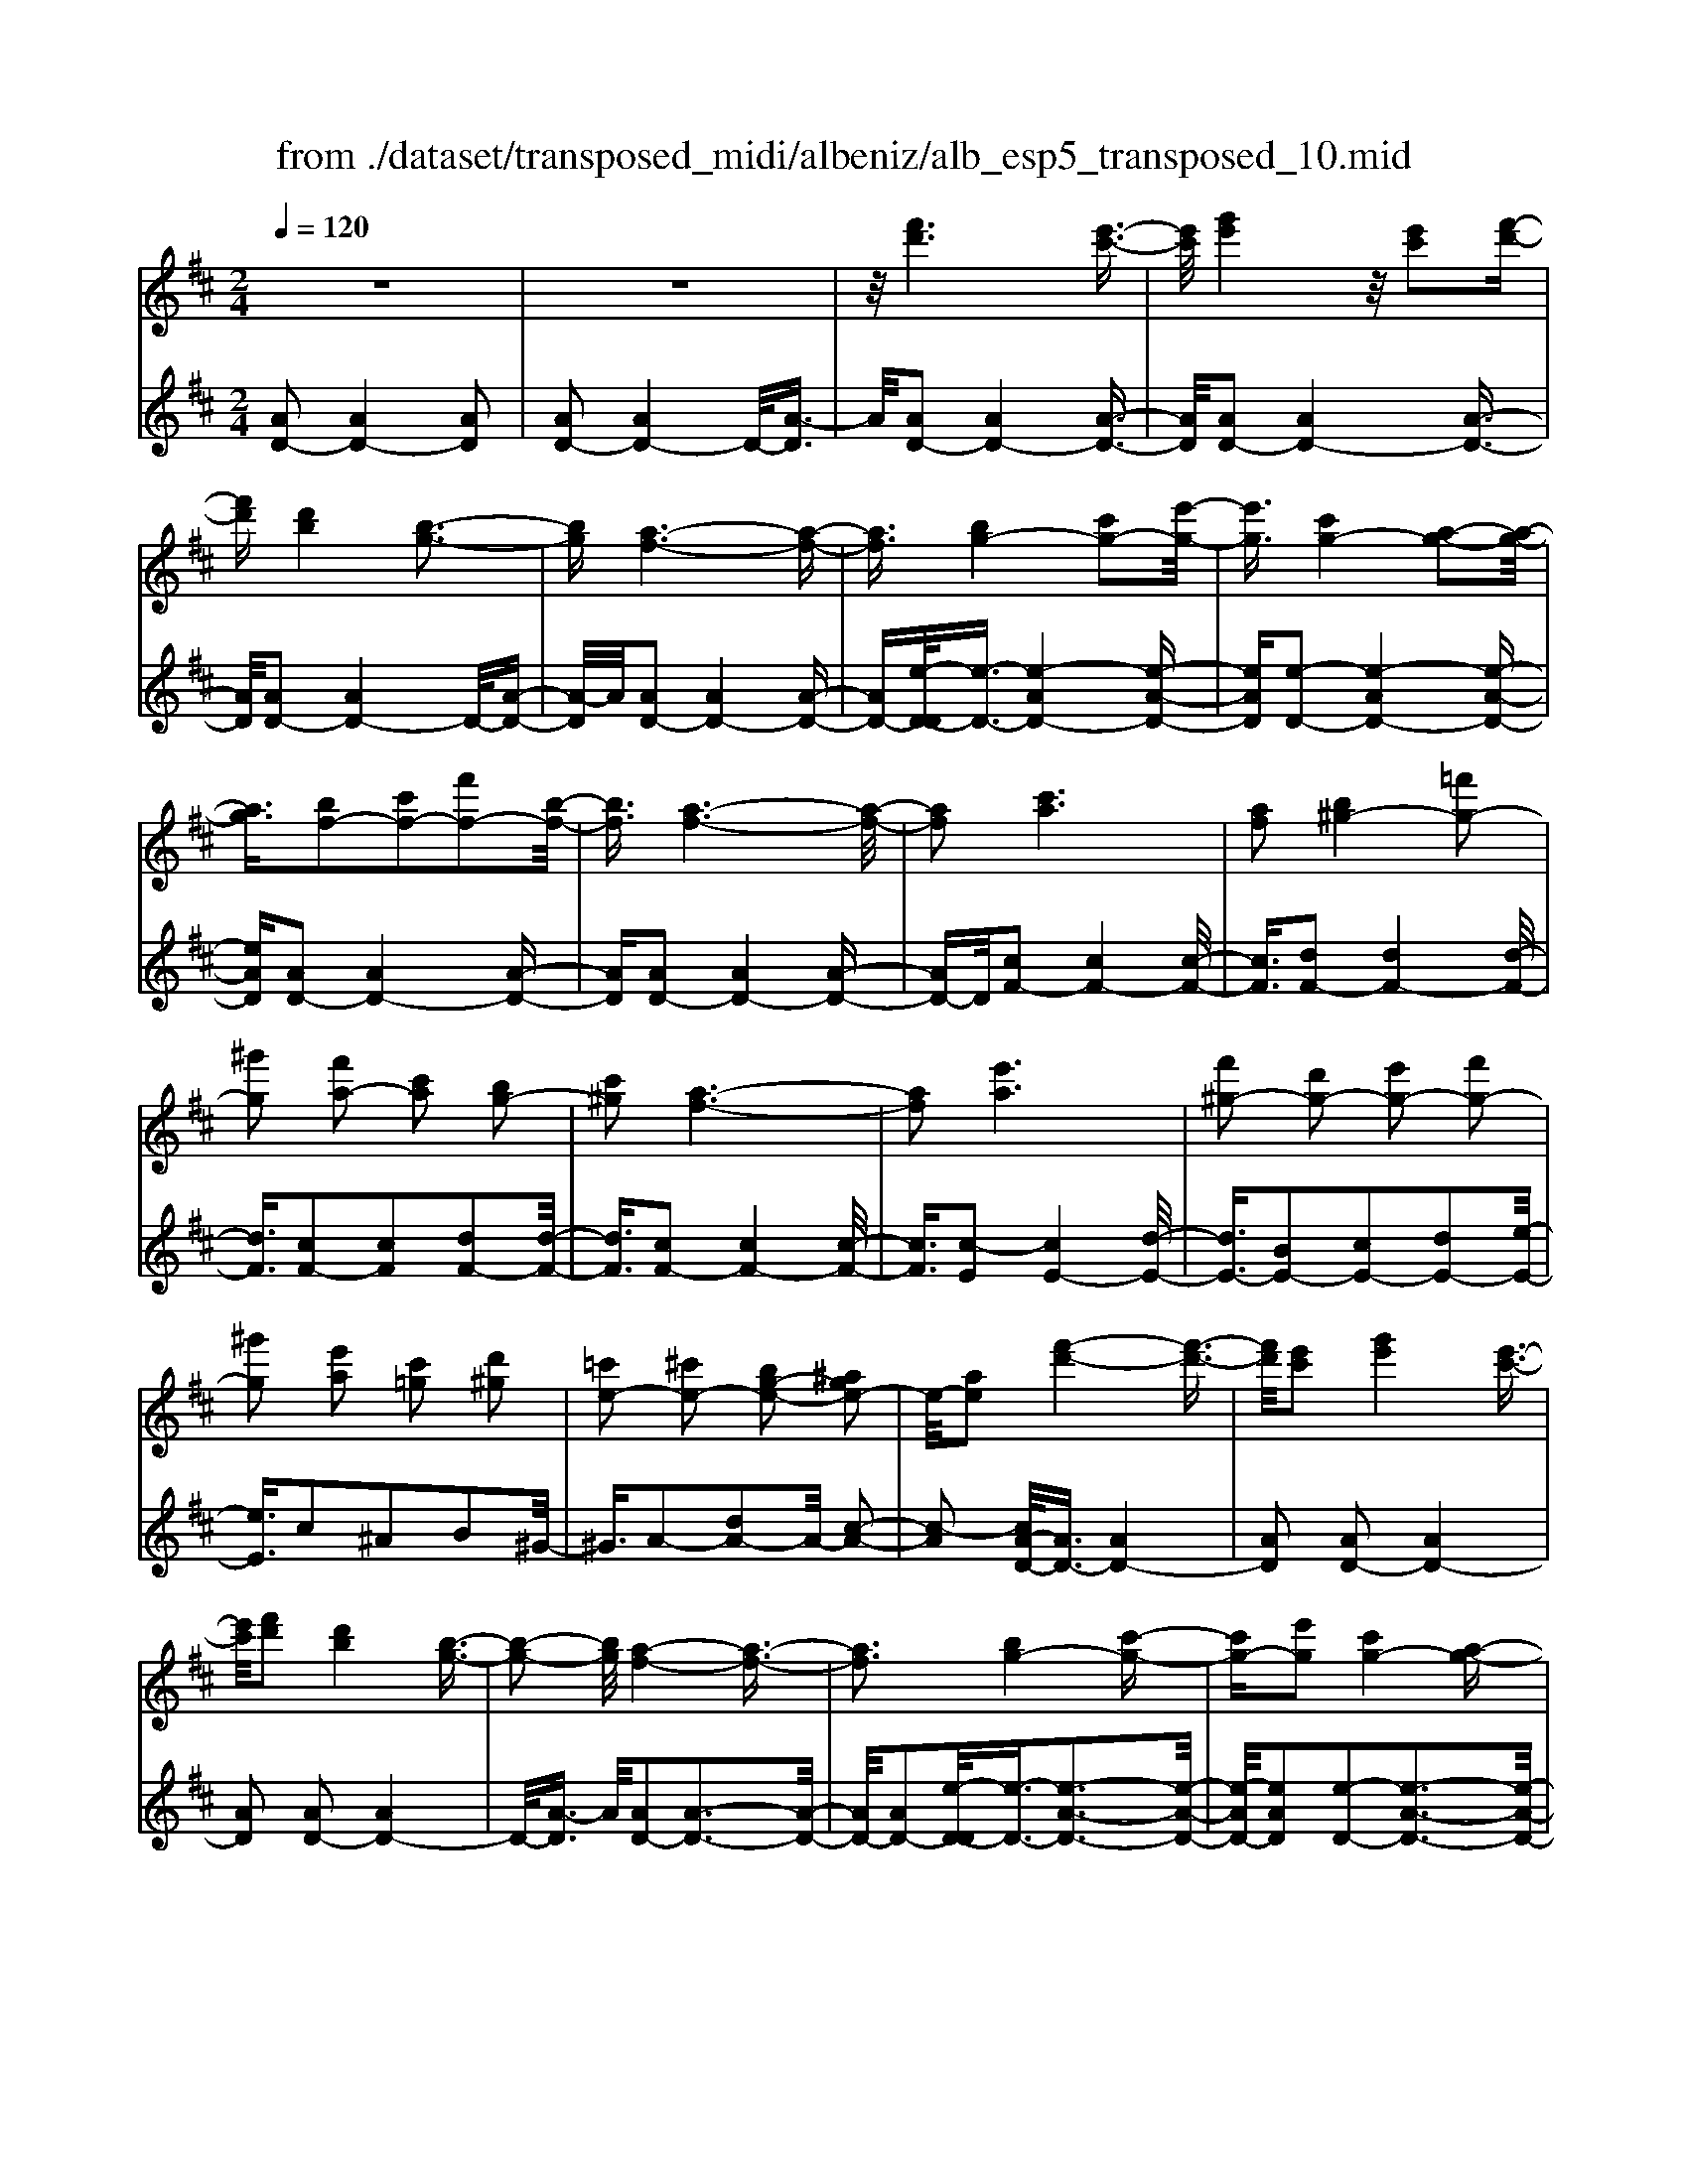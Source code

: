 X: 1
T: from ./dataset/transposed_midi/albeniz/alb_esp5_transposed_10.mid
M: 2/4
L: 1/16
Q:1/4=120
K:D % 2 sharps
V:1
%%MIDI program 0
z8| \
z8| \
z/2[f'd']6[e'-c'-]3/2| \
[e'c']/2[g'e']4z/2[e'c']2[f'-d'-]|
[f'd'][d'b]4[b-g-]3| \
[bg][a-f-]6[a-f-]| \
[af]3/2[bg-]4[c'g-]2[e'-g-]/2| \
[e'g]3/2[c'g-]4[a-g-]2[a-g-]/2|
[ag]3/2[bf-]2[c'f-]2[f'f-]2[b-f-]/2| \
[bf]3/2[a-f-]6[a-f-]/2| \
[af]2 [c'a]6| \
[af]2 [b^g-]4 [=f'g-]2|
[^g'g]2 [f'a-]2 [c'a]2 [bg-]2| \
[c'^g]2 [a-f-]6| \
[af]2 [e'a]6| \
[f'^g-]2 [d'g-]2 [e'g-]2 [f'g-]2|
[^g'g]2 [e'a]2 [c'=g]2 [d'^g]2| \
[=c'e-]2 [^c'e-]2 [bg-e-]2 [^age-]2| \
e/2-[ae]2[f'-d'-]4[f'-d'-]3/2| \
[f'd']/2[e'c']2[g'e']4[e'-c'-]3/2|
[e'c']/2[f'd']2[d'b]4[b-g-]3/2| \
[b-g-]2 [bg]/2[a-f-]4[a-f-]3/2| \
[af]3[bg-]4[c'-g-]| \
[c'g-][e'g]2[c'g-]4[a-g-]|
[ag]3[bf-]2[c'f-]2[f'-f-]| \
[f'f-][bf]2[a-f-]4[a-f-]| \
[a-f-]3[af]/2[c'-a-]4[c'-a-]/2| \
[c'a]3/2[af]2[b^g-]4[=f'-g-]/2|
[=f'^g-]3/2[g'g]2[^f'a-]2[c'a]2[b-g-]/2| \
[b^g-]3/2[c'g]2[a-f-]4[a-f-]/2| \
[a-f-]3[af]/2[ae]4[b-=f-]/2| \
[b=f]3/2[d'a]2[bf]2[d'a]2[f'-b-]/2|
[=f'b]3/2[d'a]2[c'^g-]4[b-g-]/2| \
[b^g-]3/2[c'g]2[a-e-]4[a-e-]/2| \
[ae]4 [e'-c'-]4| \
[e'c']2 [bg]2 [d'b]4|
[c'a]2 [af]2 [c'a]4| \
[bg]4 [g-e-]4| \
[g-e-]4 [ge]/2[g'-e'-]3[g'-e'-]/2| \
[g'-e'-]2 [g'e']/2[f'^d']2[d'=c']2[f'-d'-]3/2|
[f'^d']/2[e'c']2[c'^a]2[e'c']2[=d'-b-]3/2| \
[d'b]/2[bg]2[ge]2[e-c-]3[e-c-]/2| \
[e-c-]4 [ec][=f'-^g]2[f'-a-]| \
[=f'-a][f'^a]2[g'b-]2[f'b-]/2[g'b-]/2 [f'b-]/2b/2-[e'-b-]|
[e'b-][^d'b-]2[e'b]2[=c'-d]2[c'-e-]| \
[=c'-e]/2[c'-g]/2[c'=f]2[c'e]2[c'a-^d-]2[b-a-d-]| \
[ba-^d-][^a=a-d-]2[bad]2[b-g-]3| \
[bg][=c'a]2[e'c']2[c'-a-]3|
[=c'a][af]4[f^d]2[g-e-]| \
[ge][af]2[=c'a]2[b-g-]3| \
[b-g-]4 [bg]3/2[b-g-]2[b-g-]/2| \
[bg]3/2[d'b]2[g'e']2[e'-=c'-]2[e'-c'-]/2|
[e'=c']3/2[c'a]4[af]2[b-g-]/2| \
[bg]3/2[=c'a]2[^d'c']2[=d'-b-]2[d'-b-]/2| \
[d'b]6 [d'bg]2| \
[d'bg]4 [d'bg]2 [d'bg]2|
[d'bg]4 [d'bg]2 z2| \
[d'bg]2 z2 [d'bg]2 z2| \
[d'bg]2 z2 [d'bg]2 [d'bg]2| \
[d'bg]4 [d'bg]2 [d'bg]2|
[d'bg]4 [d'bg]2 z3/2[d'-b-g-]/2| \
[d'bg]3/2z2[d'bg]2z2[d'-b-g-]/2| \
[d'bg]3/2z2[d'bg]2[b'-g'-]2[b'-g'-]/2| \
[b'-g'-]3[b'g']/2[f'^d']2[a'-f'-]2[a'-f'-]/2|
[a'f']3/2[g'e']2[e'c']2[c'-a-]2[c'-a-]/2| \
[c'a]3/2[af]4[f-^d-]2[f-d-]/2| \
[f^d]3/2[ge]4[^a-=f-]2[a-f-]/2| \
[^a-=f-]3[af-]/2[=c'f]2[a^d]2d'/2-|
^d'3/2=f'2g'2^a'2g'/2-| \
g'3/2z/2 =f'2 ^d'2- [d'=d'-g-]/2[d'-g-]3/2| \
[d'-g-]2 [d'g-]/2g/2-[c'-g]4c'/2[f'-d'-]/2| \
[f'-d'-]4 [f'd']3/2[e'c']2[g'-e'-]/2|
[g'-e'-]3[g'e']/2[e'c']2[f'd']2[d'-b-]/2| \
[d'-b-]3[d'b]/2[bg]4z/2| \
[a-f-]8| \
[b-ag-f]/2[b-g-]3[bg-]/2 [c'g-]2 [e'g]2|
[c'g-]4 [ag]4| \
[bf-]2 [c'f-]2 [f'f-]2 [bf]2| \
[a-f-]8| \
[af]/2[c'a]6[a-f-]3/2|
[af]/2[b^g-]4[=f'g-]2[g'-g-]3/2| \
[^g'g]/2[f'a-]2[c'a]2[bg-]2[c'-g-]3/2| \
[c'^g]/2[a-f-]6[a-f-]3/2| \
[af]/2[e'a]6[f'-^g-]3/2|
[f'^g-]/2[d'g-]2[e'g-]2[f'g-]2[g'-g-]3/2| \
[^g'g]/2[e'a]2[c'=g]2[d'^g]2[=c'-e-]3/2| \
[=c'e-]/2[^c'e-]2[bg-e-]2[^age-]2e/2-[=a-e-]| \
[ae][f'd']6[e'-c'-]|
[e'c'][g'e']4[e'c']2[f'-d'-]| \
[f'd'][d'b]4[b-g-]3| \
[bg][a-f-]6[a-f-]| \
[af]3/2[bg-]4[c'g-]2[e'-g-]/2|
[e'g]3/2[c'g-]4[a-g-]2[a-g-]/2| \
[ag]3/2[bf-]2[c'f-]2[f'f-]2[b-f-]/2| \
[bf]3/2[a-f-]6[a-f-]/2| \
[af]2 [=c'f]6|
[bf]2 [bf-]6| \
[af]2 [fd-]2 [gd]2 ^a2| \
b2 c'2 d'2 [g'd'b]2| \
[bgd]2 [bgd]6|
[c'ge]2 [bgd]4 z/2[a-g-c-]3/2| \
[a-g-c-]2 [agc]/2[f-d-]4[f-d-]3/2| \
[fd]/2[ad]2[gd]4[f-d-]3/2| \
[f-d-]2 [fd]/2[eB]2[gd]2[e-B-]3/2|
[eB]/2[fc]2[eB]4[a-f-c-]3/2| \
[a-f-c-]2 [afc]/2z4z3/2| \
z8| \
z3[f'-d'-]4[f'-d'-]|
[f'd']z/2[e'c']2[g'e']4[e'-c'-]/2| \
[e'c']3/2[f'd']2[d'b]4z/2| \
[b-g-]4 [bg]/2[a-f-]3[a-f-]/2| \
[a-f-]4 [af][d-^G-=F-]3|
[d-^G-=F-]8| \
[d-^G-=F-]4 [d-G-F-]3/2[d''-^f'-dG=F]/2 [d''-^f'-]2| \
[d''-f'-]8| \
[d''-f'-]2 [d''f']/2 (3e''f''e''d''/2z/2b'/2 a'/2z/2f'-|
f'6- f'3/2[e'-d'-^a-]/2| \
[e'-d'-^a-]8| \
[e'd'^a][d'''-=a''-f''-d''-]6[d'''-a''-f''-d''-]|[d'''-a''-f''-d''-]8|
[d'''-a''-f''-d''-]4 [d'''a''f''d'']/2
V:2
%%MIDI program 0
[AD-]2 [AD-]4 [AD]2| \
[AD-]2 [AD-]4 D/2-[A-D]3/2| \
A/2[AD-]2[AD-]4[A-D-]3/2| \
[AD]/2[AD-]2[AD-]4[A-D-]3/2|
[AD]/2[AD-]2[AD-]4D/2-[A-D-]| \
[A-D]/2A/2[AD-]2[AD-]4[A-D-]| \
[AD-][e-D-D]/2[e-D-]3/2[e-AD-]4[e-A-D-]| \
[eAD][e-D-]2[e-AD-]4[e-A-D-]|
[eAD][AD-]2[AD-]4[A-D-]| \
[AD][AD-]2[AD-]4[A-D-]| \
[AD-]D/2[cF-]2[cF-]4[c-F-]/2| \
[cF]3/2[dF-]2[dF-]4[d-F-]/2|
[dF]3/2[cF-]2[cF]2[dF-]2[d-F-]/2| \
[dF]3/2[cF-]2[cF-]4[c-F-]/2| \
[cF]3/2[c-E]2[cE-]4[d-E-]/2| \
[dE-]3/2[BE-]2[cE-]2[dE-]2[e-E-]/2|
[eE]3/2c2^A2B2^G/2-| \
^G3/2A2-[dA-]2A/2- [c-A-]2| \
[c-A]2 [cA-D-]/2[AD-]3/2 [AD-]4| \
[AD]2 [AD-]2 [AD-]4|
[AD]2 [AD-]2 [AD-]4| \
D/2-[A-D]3/2 A/2[AD-]2[A-D-]3[A-D-]/2| \
[AD-]/2[AD-]2[e-D-D]/2[e-D-]3/2[e-A-D-]3[e-A-D-]/2| \
[e-AD-]/2[eAD]2[e-D-]2[e-A-D-]3[e-A-D-]/2|
[e-AD-]/2[eAD]2[AD-]2[A-D-]3[A-D-]/2| \
[AD-]/2[AD]2[AD-]2[A-D-]3[A-D-]/2| \
[AD-]/2D/2-[AD]2[cF-]2[c-F-]3| \
[cF-][cF]2[dF-]2[d-F-]3|
[dF-][dF]2[cF-]2[cF]2[d-F-]| \
[dF-][dF]2[cF-]2[c-F-]3| \
[cF-][cF]2[cE-]2[cE]2d-| \
d=f2d2f2a-|
a=f2[eE-]2[eE-]2[d-E-]| \
[dE-][dE]2[cA]2^A3/2c/2B-| \
Bz/2A2A,,2A2-A/2-| \
A3/2A2A2A2-A/2-|
A3/2A2A2A2-A/2-| \
A3/2A2A2A2-A/2-| \
A3/2z/2 A2 A,,2 A2-| \
A2 A2 A2 A2-|
A2 A2 A2 A2-| \
A2 A2 ^G2 A3/2=c/2| \
z/2^A2=A2d3-d/2-| \
d/2G4^G2-[d-G-]3/2|
[d-^G-]2 [dG-]/2[BG]2A3-A/2-| \
A/2G4F3-F/2-| \
F2- F/2-[FB,]2[B,E,-]2[B,-E,-]3/2| \
[B,-E,-]2 [B,E,-]/2[B,E,]2[B,E,-]2[B,-E,-]3/2|
[B,-E,-]2 [B,E,-]/2[B,E,]2[B,E,-]2[B,-E,-]3/2| \
[B,-E,-]2 [B,E,-]/2[B,E,]2[B,-E,]2[B,-E,-]3/2| \
[B,-E,-]2 [B,-E,]/2[B,-^D,]2B,/2=D,2d-| \
d3d2d2d-|
d3d2d2d-| \
d3d2G2d-| \
dg2z/2f2f2-f/2-| \
f3-f/2e2B2-B/2-|
B3/2^A2B2e2-e/2-| \
e3/2f4f2-f/2-| \
f3/2e4f2-f/2-| \
f3-f/2e2B2-B/2-|
B-[B^A-]/2A3/2B2e2f-| \
fg2f2f3-| \
fe4A,,2A-| \
A3A2A2A-|
A3A2A2A-| \
A3A2A2A-| \
A3A2[d-^G]2[d-G-]| \
[d-^G]3[dG]2=G3-|
Gz6z| \
z6 [e-A-]2| \
[e-A-]6 [eA][A-D-]| \
[AD-][AD-]4[AD]2[A-D-]|
[AD-][AD-]4[AD]2[A-D-]| \
[AD-][AD-]4D/2-[A-D]3/2A/2[A-D-]/2| \
[AD-]3/2[AD-]4[AD-]2[e-D-D]/2| \
[e-D-]3/2[e-AD-]4[eAD]2[e-D-]/2|
[e-D-]3/2[e-AD-]4[eAD]2[A-D-]/2| \
[AD-]3/2[AD-]4[AD]2[A-D-]/2| \
[AD-]3/2[AD-]4[AD-]2D/2| \
[cF-]2 [cF-]4 [cF]2|
[dF-]2 [dF-]4 [dF]2| \
[cF-]2 [cF]2 [dF-]2 [dF]2| \
[cF-]2 [cF-]4 [cF]2| \
[c-E]2 [cE-]4 [dE-]2|
[BE-]2 [cE-]2 [dE-]2 [eE]2| \
c2 ^A2 B2 ^G2| \
A2- [dA-]2 A/2-[c-A-]3[c-A-]/2| \
[c-A]/2[cA-D-]/2[AD-]3/2[AD-]4[A-D-]3/2|
[AD]/2[AD-]2[AD-]4[A-D-]3/2| \
[AD]/2[AD-]2[AD-]4D/2-[A-D-]| \
[A-D]/2A/2[AD-]2[AD-]4[A-D-]| \
[AD-][e-D-D]/2[e-D-]3/2[e-AD-]4[e-A-D-]|
[eAD][e-D-]2[e-AD-]4[e-A-D-]| \
[eAD][AD-]2[AD-]4[A-D-]| \
[AD][AD-]2[AD-]4[A-D-]| \
[AD-]D/2e2D4d/2-|
d3/2d2c2=c2-c/2-| \
=c3/2^A2B2F2G/2-| \
G3/2^A2B2E2-E/2-| \
E3/2A,2A4A/2-|
A3-A/2z/2 A4| \
A2 A,2 A4| \
c4 B4| \
z/2A2[GA,]2B2G3/2-|
G/2A2G4[G-A,-]3/2| \
[G-A,-]2 [GA,]/2[A,D,-]2[A,-D,-]3[A,-D,-]/2| \
[A,D,-]/2[A,D,]2[A,D,-]2[A,-D,-]3[A,-D,-]/2| \
[A,D,-]/2D,/2-[A,-D,]3/2A,/2[A,D,-]2[A,-D,-]3|
[A,D,-][A,D,]2[A,D,-]2[A,-D,-]3| \
[A,D,-]D,/2-[A,D,]2[A,D,-]2[A,-D,-]2[A,-D,-]/2| \
[A,D,-]2 [A,D,]2 [A,D,-]2 D,/2-[A,-D,-]3/2| \
[A,-D,-]2 [A,D,-]/2[A,D,]2[^A,D,-]2[A,-D,-]3/2|
[^A,-D,-]2 [A,D,-]/2D,/2-[A,D,]2[A,D,-]2[A,-D,-]| \
[^A,D,-]3[A,D,-]2D,/2D,2=A,/2-| \
A,3/2D2F2z/2 A2-| \
A6- A/2z3/2|
z6 z3/2[d-G-]/2| \
[d-G-]8| \
[dG][D,-D,,-]6[D,-D,,-]|[D,-D,,-]8|
[D,-D,,-]4 [D,D,,]/2
